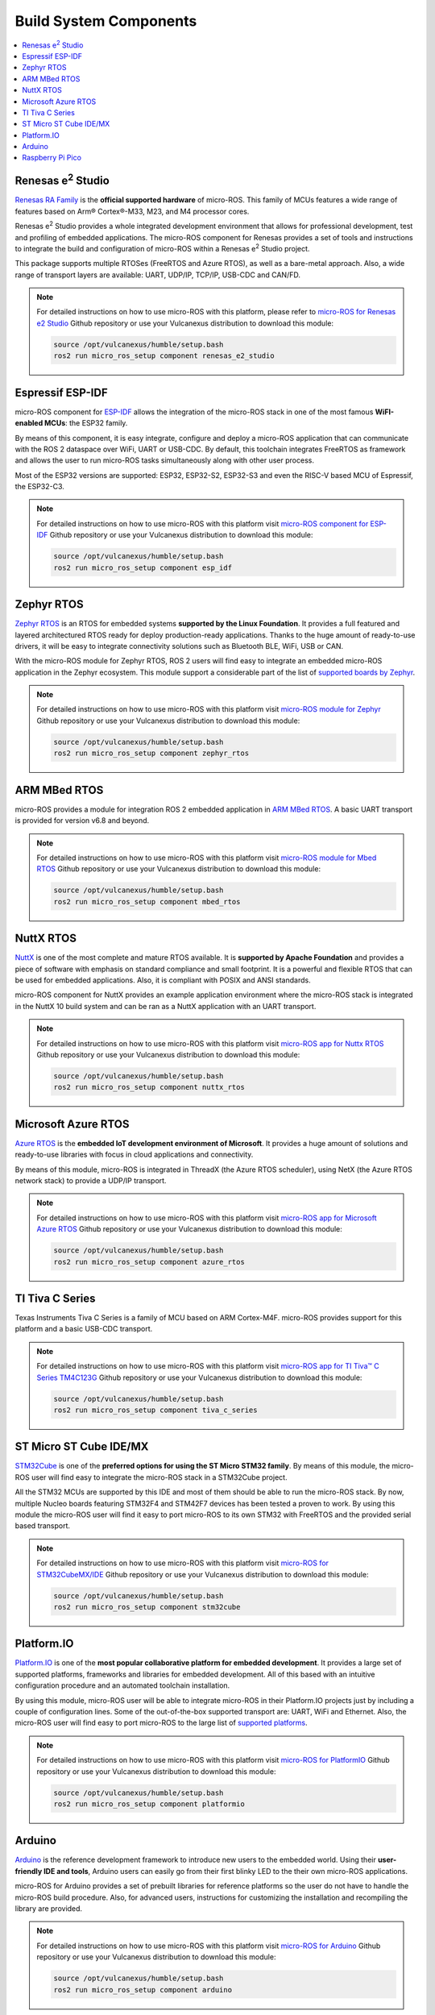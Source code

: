.. _tutorials_micro_build_system_components:


Build System Components
=======================

.. contents::
    :depth: 2
    :local:
    :backlinks: none


.. figure:: /rst/figures/tutorials/micro/platforms_logos/renesas_e2_studio.png
    :align: center

.. _micro_ros_renesas_e2_studio:

Renesas e\ :sup:`2` Studio
^^^^^^^^^^^^^^^^^^^^^^^^^^

`Renesas RA Family <https://www.renesas.com/us/en/products/microcontrollers-microprocessors/ra-cortex-m-mcus>`_ is the **official supported hardware** of micro-ROS.
This family of MCUs features a wide range of features based on Arm® Cortex®-M33, M23, and M4 processor cores.

Renesas e\ :sup:`2` Studio provides a whole integrated development environment that allows for professional development, test and profiling of embedded applications.
The micro-ROS component for Renesas provides a set of tools and instructions to integrate the build and configuration of micro-ROS within a Renesas e\ :sup:`2` Studio project.

This package supports multiple RTOSes (FreeRTOS and Azure RTOS), as well as a bare-metal approach.
Also, a wide range of transport layers are available: UART, UDP/IP, TCP/IP, USB-CDC and CAN/FD.

.. note::

    For detailed instructions on how to use micro-ROS with this platform, please refer to `micro-ROS for Renesas e2 Studio <https://github.com/micro-ROS/micro_ros_renesas2estudio_component>`_ Github repository or use your Vulcanexus distribution to download this module:

    .. code-block:: bash

        source /opt/vulcanexus/humble/setup.bash
        ros2 run micro_ros_setup component renesas_e2_studio

.. figure:: /rst/figures/tutorials/micro/platforms_logos/esp_idf.png
    :align: center

.. _micro_ros_esp_idf:

Espressif ESP-IDF
^^^^^^^^^^^^^^^^^
micro-ROS component for `ESP-IDF <https://docs.espressif.com/projects/esp-idf/en/latest/esp32/>`_ allows the integration of the micro-ROS stack in one of the most famous **WiFI-enabled MCUs**: the ESP32 family.

By means of this component, it is easy integrate, configure and deploy a micro-ROS application that can communicate with the ROS 2 dataspace over WiFi, UART or USB-CDC.
By default, this toolchain integrates FreeRTOS as framework and allows the user to run micro-ROS tasks simultaneously along with other user process.

Most of the ESP32 versions are supported: ESP32, ESP32-S2, ESP32-S3 and even the RISC-V based MCU of Espressif, the ESP32-C3.

.. note::

    For detailed instructions on how to use micro-ROS with this platform visit `micro-ROS component for ESP-IDF <https://github.com/micro-ROS/micro_ros_espidf_component>`_ Github repository or use your Vulcanexus distribution to download this module:

    .. code-block:: bash

        source /opt/vulcanexus/humble/setup.bash
        ros2 run micro_ros_setup component esp_idf

.. figure:: /rst/figures/tutorials/micro/platforms_logos/zephyr_rtos.png
    :align: center

.. _micro_ros_zephyr_rtos:

Zephyr RTOS
^^^^^^^^^^^

`Zephyr RTOS <https://docs.zephyrproject.org/>`_ is an RTOS for embedded systems **supported by the Linux Foundation**.
It provides a full featured and layered architectured RTOS ready for deploy production-ready applications.
Thanks to the huge amount of ready-to-use drivers, it will be easy to integrate connectivity solutions such as Bluetooth BLE, WiFi, USB or CAN.

With the micro-ROS module for Zephyr RTOS, ROS 2 users will find easy to integrate an embedded micro-ROS application in the Zephyr ecosystem.
This module support a considerable part of the list of `supported boards by Zephyr <https://docs.zephyrproject.org/latest/boards/index.html>`_.

.. note::

    For detailed instructions on how to use micro-ROS with this platform visit `micro-ROS module for Zephyr <https://github.com/micro-ROS/micro_ros_zephyr_module>`_ Github repository or use your Vulcanexus distribution to download this module:

    .. code-block:: bash

        source /opt/vulcanexus/humble/setup.bash
        ros2 run micro_ros_setup component zephyr_rtos

.. figure:: /rst/figures/tutorials/micro/platforms_logos/mbed_rtos.png
    :align: center

.. _micro_ros_mbed_rtos:

ARM MBed RTOS
^^^^^^^^^^^^^

micro-ROS provides a module for integration ROS 2 embedded application in `ARM MBed RTOS <https://os.mbed.com/>`_.
A basic UART transport is provided for version v6.8 and beyond.

.. note::

    For detailed instructions on how to use micro-ROS with this platform visit `micro-ROS module for Mbed RTOS <https://github.com/micro-ROS/micro_ros_mbed>`_ Github repository or use your Vulcanexus distribution to download this module:

    .. code-block:: bash

        source /opt/vulcanexus/humble/setup.bash
        ros2 run micro_ros_setup component mbed_rtos

.. figure:: /rst/figures/tutorials/micro/platforms_logos/nuttx_rtos.png
    :align: center

.. _micro_ros_nuttx_rtos:

NuttX RTOS
^^^^^^^^^^

`NuttX <https://nuttx.apache.org/>`_ is one of the most complete and mature RTOS available.
It is **supported by Apache Foundation** and provides a piece of software with emphasis on standard compliance and small footprint.
It is a powerful and flexible RTOS that can be used for embedded applications.
Also, it is compliant with POSIX and ANSI standards.

micro-ROS component for NuttX provides an example application environment where the micro-ROS stack is integrated in the NuttX 10 build system and can be ran as a NuttX application with an UART transport.

.. note::

    For detailed instructions on how to use micro-ROS with this platform visit `micro-ROS app for Nuttx RTOS <https://github.com/micro-ROS/micro_ros_nuttx_app>`_ Github repository or use your Vulcanexus distribution to download this module:

    .. code-block:: bash

        source /opt/vulcanexus/humble/setup.bash
        ros2 run micro_ros_setup component nuttx_rtos

.. figure:: /rst/figures/tutorials/micro/platforms_logos/azure_rtos.png
    :align: center

.. _micro_ros_azure_rtos:

Microsoft Azure RTOS
^^^^^^^^^^^^^^^^^^^^

`Azure RTOS <https://azure.microsoft.com/en-us/services/rtos/>`_ is the **embedded IoT development environment of Microsoft**.
It provides a huge amount of solutions and ready-to-use libraries with focus in cloud applications and connectivity.

By means of this module, micro-ROS is integrated in ThreadX (the Azure RTOS scheduler), using NetX (the Azure RTOS network stack) to provide a UDP/IP transport.

.. note::

    For detailed instructions on how to use micro-ROS with this platform visit `micro-ROS app for Microsoft Azure RTOS <https://github.com/micro-ROS/micro_ros_azure_rtos_app>`_ Github repository or use your Vulcanexus distribution to download this module:

    .. code-block:: bash

        source /opt/vulcanexus/humble/setup.bash
        ros2 run micro_ros_setup component azure_rtos

.. figure:: /rst/figures/tutorials/micro/platforms_logos/tiva_c_series.png
    :align: center

.. _micro_ros_tiva_c_series:

TI Tiva C Series
^^^^^^^^^^^^^^^^

Texas Instruments Tiva C Series is a family of MCU based on ARM Cortex-M4F.
micro-ROS provides support for this platform and a basic USB-CDC transport.

.. note::

    For detailed instructions on how to use micro-ROS with this platform visit `micro-ROS app for TI Tiva™ C Series TM4C123G <https://github.com/micro-ROS/micro_ros_tivac_launchpad_app>`_ Github repository or use your Vulcanexus distribution to download this module:

    .. code-block:: bash

        source /opt/vulcanexus/humble/setup.bash
        ros2 run micro_ros_setup component tiva_c_series

.. figure:: /rst/figures/tutorials/micro/platforms_logos/stm32cube.png
    :align: center

.. _micro_ros_stm32cube:

ST Micro ST Cube IDE/MX
^^^^^^^^^^^^^^^^^^^^^^^

`STM32Cube <https://www.st.com/en/ecosystems/stm32cube.html>`_ is one of the **preferred options for using the ST Micro STM32 family**.
By means of this module, the micro-ROS user will find easy to integrate the micro-ROS stack in a STM32Cube project.

All the STM32 MCUs are supported by this IDE and most of them should be able to run the micro-ROS stack.
By now, multiple Nucleo boards featuring STM32F4 and STM42F7 devices has been tested a proven to work.
By using this module the micro-ROS user will find it easy to port micro-ROS to its own STM32 with FreeRTOS and the provided serial based transport.

.. note::

    For detailed instructions on how to use micro-ROS with this platform visit `micro-ROS for STM32CubeMX/IDE <https://github.com/micro-ROS/micro_ros_stm32cubemx_utils>`_ Github repository or use your Vulcanexus distribution to download this module:

    .. code-block:: bash

        source /opt/vulcanexus/humble/setup.bash
        ros2 run micro_ros_setup component stm32cube

.. figure:: /rst/figures/tutorials/micro/platforms_logos/platformio.png
    :align: center

.. _micro_ros_platformio:

Platform.IO
^^^^^^^^^^^

`Platform.IO <https://platformio.org/>`_ is one of the **most popular collaborative platform for embedded development**.
It provides a large set of supported platforms, frameworks and libraries for embedded development.
All of this based with an intuitive configuration procedure and an automated toolchain installation.

By using this module, micro-ROS user will be able to integrate micro-ROS in their Platform.IO projects just by including a couple of configuration lines.
Some of the out-of-the-box supported transport are: UART, WiFi and Ethernet.
Also, the micro-ROS user will find easy to port micro-ROS to the large list of `supported platforms <https://registry.platformio.org/search?t=platform>`_.

.. note::

    For detailed instructions on how to use micro-ROS with this platform visit `micro-ROS for PlatformIO <https://github.com/micro-ROS/micro_ros_platformio>`_ Github repository or use your Vulcanexus distribution to download this module:

    .. code-block:: bash

        source /opt/vulcanexus/humble/setup.bash
        ros2 run micro_ros_setup component platformio

.. figure:: /rst/figures/tutorials/micro/platforms_logos/arduino.png
    :align: center

.. _micro_ros_arduino:

Arduino
^^^^^^^

`Arduino <https://www.arduino.cc/>`_ is the reference development framework to introduce new users to the embedded world.
Using their **user-friendly IDE and tools**, Arduino users can easily go from their first blinky LED to the their own micro-ROS applications.

micro-ROS for Arduino provides a set of prebuilt libraries for reference platforms so the user do not have to handle the micro-ROS build procedure.
Also, for advanced users, instructions for customizing the installation and recompiling the library are provided.

.. note::

    For detailed instructions on how to use micro-ROS with this platform visit `micro-ROS for Arduino <https://github.com/micro-ROS/micro_ros_arduino>`_ Github repository or use your Vulcanexus distribution to download this module:

    .. code-block:: bash

        source /opt/vulcanexus/humble/setup.bash
        ros2 run micro_ros_setup component arduino


.. figure:: /rst/figures/tutorials/micro/platforms_logos/raspberry_pi_pico.png
    :align: center

.. _micro_ros_raspberry_pi_pico:

Raspberry Pi Pico
^^^^^^^^^^^^^^^^^

`Raspberry Pi Pico <https://www.raspberrypi.com/products/raspberry-pi-pico/>`_ is the versatile embedded and low cost solution of **Raspberry Pi for microcontroller environments**.
It features a dual core Cortex-M0+ based silicon named RP2040, which include a wide variety of peripherals such as I2C, SPI, UART or GPIO, and even a hardware programmable module named PIO.
Also a full featured API for hardware abstraction are provided within the SDK.

micro-ROS module for Raspberry Pi Pico SDK provides a set of prebuilt libraries so the user do not have to handle the micro-ROS build procedure.
Also, for advanced users, instructions for customizing the installation and recompiling the library are provided.

.. note::

    For detailed instructions on how to use micro-ROS with this platform visit `micro-ROS for Raspberry Pi Pico <https://github.com/micro-ROS/micro_ros_raspberrypi_pico_sdk>`_ Github repository or use your Vulcanexus distribution to download this module:

    .. code-block:: bash

        source /opt/vulcanexus/humble/setup.bash
        ros2 run micro_ros_setup component raspberry_pi_pico
